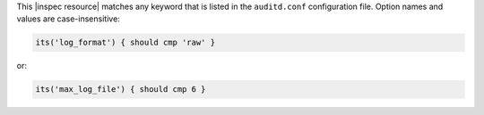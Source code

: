 .. The contents of this file may be included in multiple topics (using the includes directive).
.. The contents of this file should be modified in a way that preserves its ability to appear in multiple topics.

This |inspec resource| matches any keyword that is listed in the ``auditd.conf`` configuration file. Option names and values are case-insensitive:

.. code-block:: ruby

   its('log_format') { should cmp 'raw' }

or:

.. code-block:: ruby

   its('max_log_file') { should cmp 6 }
